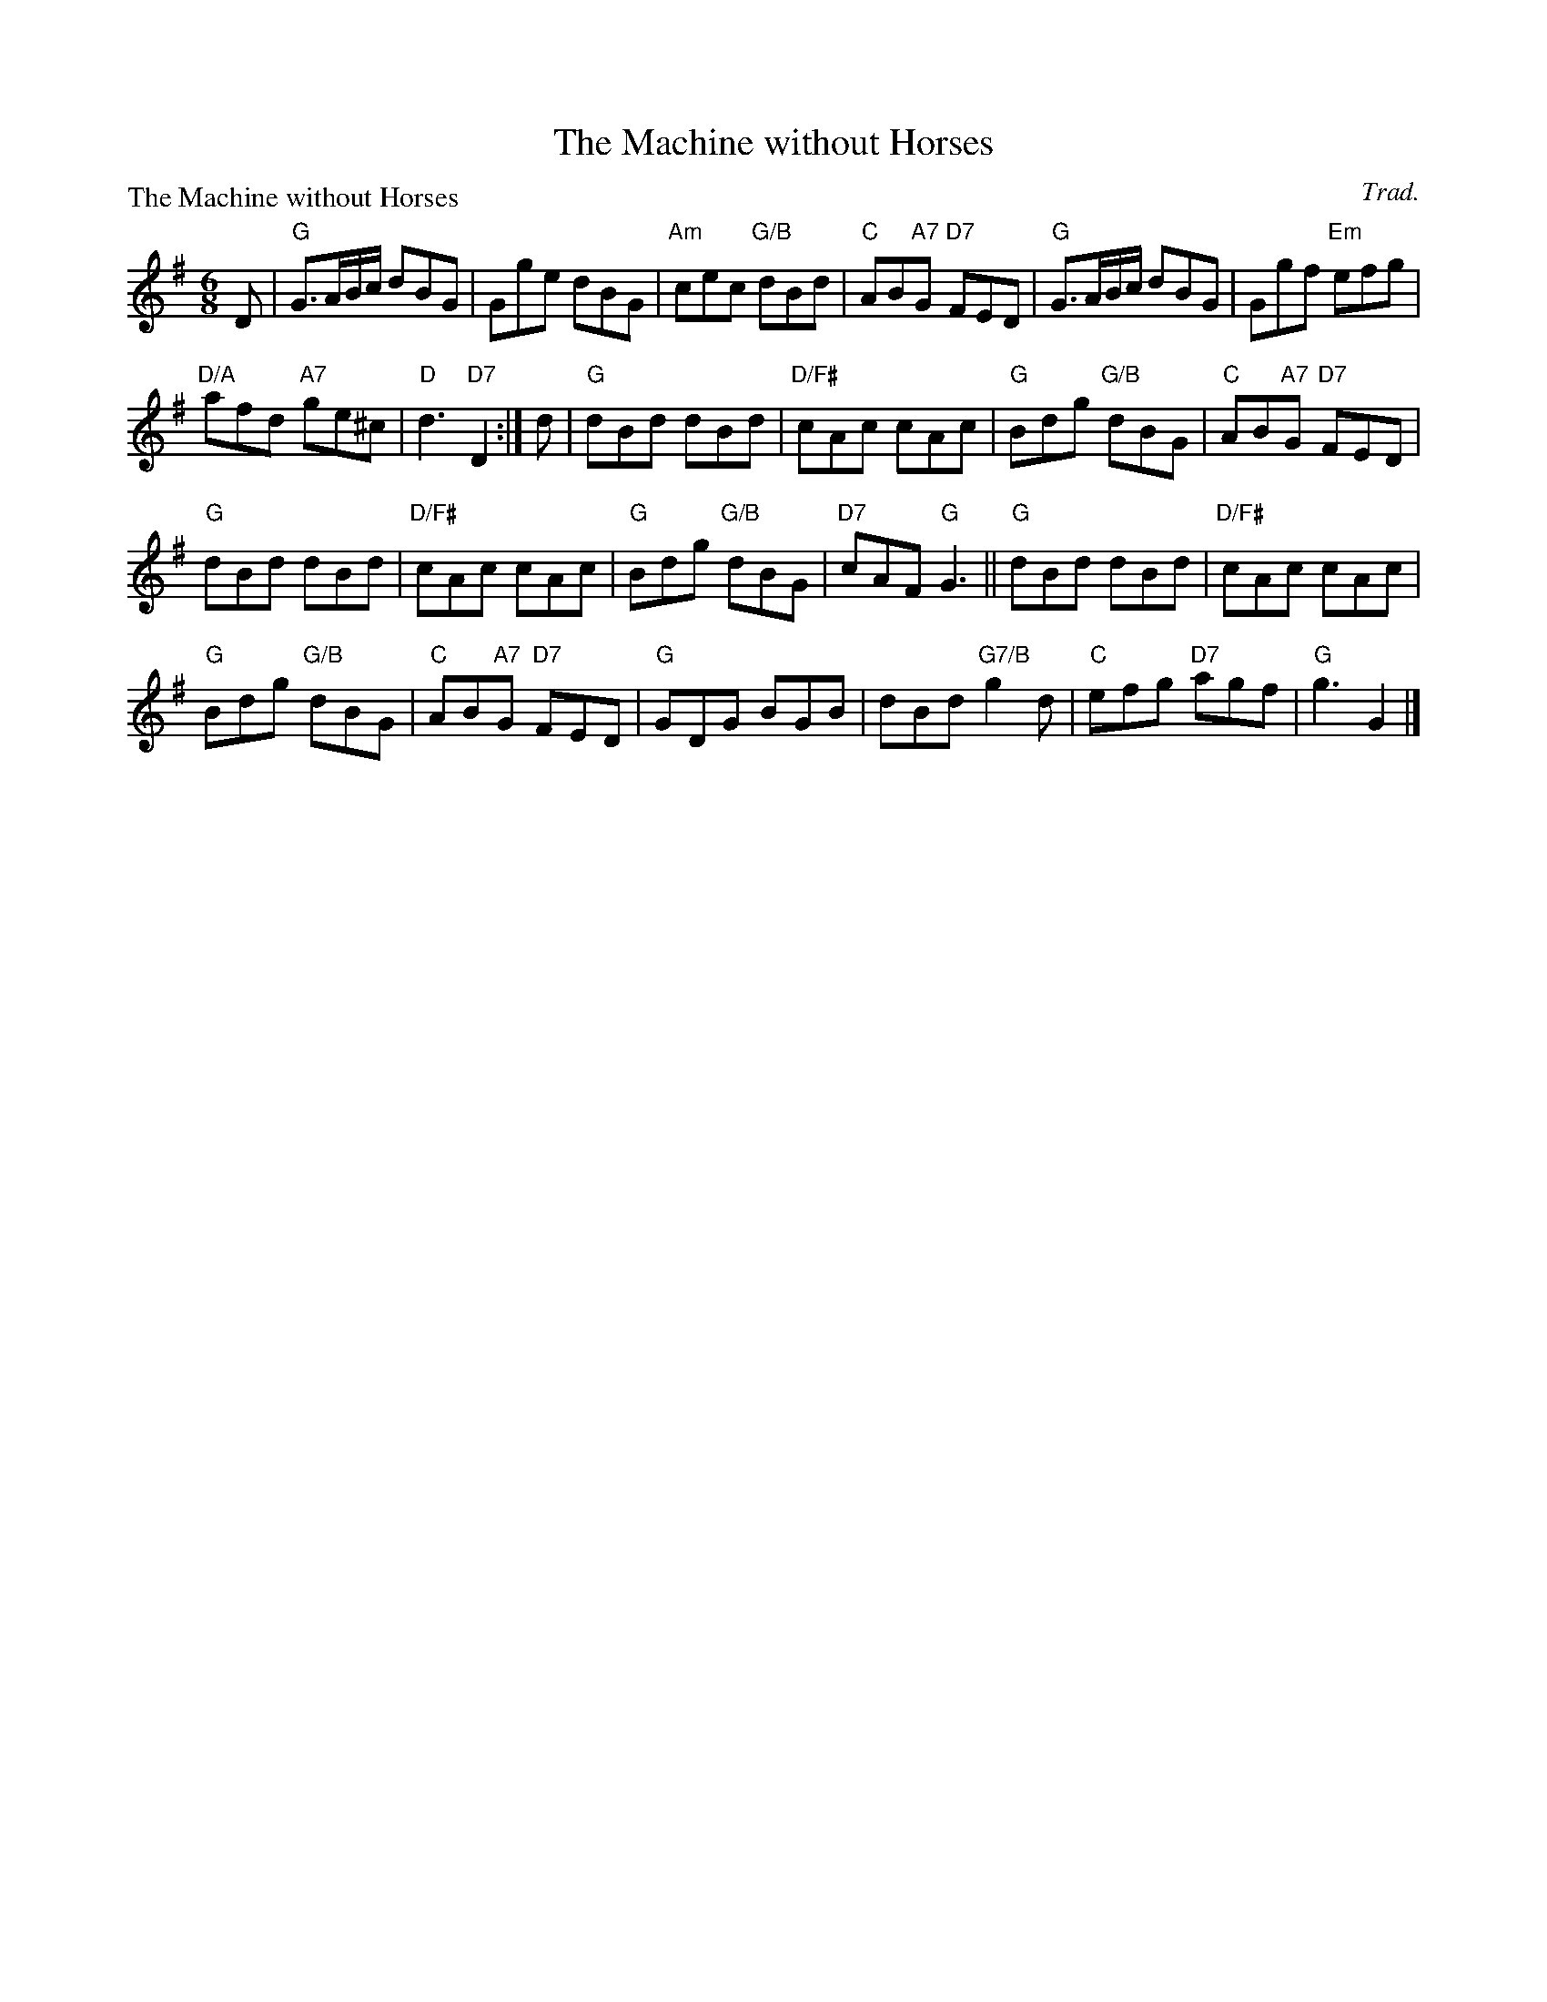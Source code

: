 X:1212
T:The Machine without Horses
P:The Machine without Horses
C:Trad.
R:Jig (8x32)
B:RSCDS 12-12
Z:Anselm Lingnau <anselm@strathspey.org>
M:6/8
L:1/8
K:G
D|"G"G3/2A/B/c/ dBG|Gge dBG|"Am"cec "G/B"dBd|"C"AB"A7"G "D7"FED|\
  "G"G3/2A/B/c/ dBG|Ggf "Em"efg|
                                "D/A"afd "A7"ge^c|"D"d3 "D7"D2:|\
d|"G"dBd dBd|"D/F#"cAc cAc|"G"Bdg "G/B"dBG|"C"AB"A7"G "D7"FED|
  "G"dBd dBd|"D/F#"cAc cAc|"G"Bdg "G/B"dBG|"D7"cAF "G"G3||\
  "G"dBd dBd|"D/F#"cAc cAc|
                           "G"Bdg "G/B"dBG|"C"AB"A7"G "D7"FED|\
  "G"GDG BGB|dBd "G7/B"g2 d|"C"efg "D7"agf|"G"g3 G2|]
